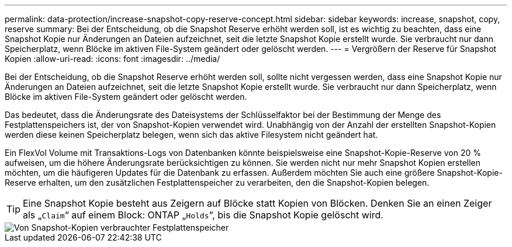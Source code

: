 ---
permalink: data-protection/increase-snapshot-copy-reserve-concept.html 
sidebar: sidebar 
keywords: increase, snapshot, copy, reserve 
summary: Bei der Entscheidung, ob die Snapshot Reserve erhöht werden soll, ist es wichtig zu beachten, dass eine Snapshot Kopie nur Änderungen an Dateien aufzeichnet, seit die letzte Snapshot Kopie erstellt wurde. Sie verbraucht nur dann Speicherplatz, wenn Blöcke im aktiven File-System geändert oder gelöscht werden. 
---
= Vergrößern der Reserve für Snapshot Kopien
:allow-uri-read: 
:icons: font
:imagesdir: ../media/


[role="lead"]
Bei der Entscheidung, ob die Snapshot Reserve erhöht werden soll, sollte nicht vergessen werden, dass eine Snapshot Kopie nur Änderungen an Dateien aufzeichnet, seit die letzte Snapshot Kopie erstellt wurde. Sie verbraucht nur dann Speicherplatz, wenn Blöcke im aktiven File-System geändert oder gelöscht werden.

Das bedeutet, dass die Änderungsrate des Dateisystems der Schlüsselfaktor bei der Bestimmung der Menge des Festplattenspeichers ist, der von Snapshot-Kopien verwendet wird. Unabhängig von der Anzahl der erstellten Snapshot-Kopien werden diese keinen Speicherplatz belegen, wenn sich das aktive Filesystem nicht geändert hat.

Ein FlexVol Volume mit Transaktions-Logs von Datenbanken könnte beispielsweise eine Snapshot-Kopie-Reserve von 20 % aufweisen, um die höhere Änderungsrate berücksichtigen zu können. Sie werden nicht nur mehr Snapshot Kopien erstellen möchten, um die häufigeren Updates für die Datenbank zu erfassen. Außerdem möchten Sie auch eine größere Snapshot-Kopie-Reserve erhalten, um den zusätzlichen Festplattenspeicher zu verarbeiten, den die Snapshot-Kopien belegen.

[TIP]
====
Eine Snapshot Kopie besteht aus Zeigern auf Blöcke statt Kopien von Blöcken. Denken Sie an einen Zeiger als „`Claim`“ auf einem Block: ONTAP „`Holds`“, bis die Snapshot Kopie gelöscht wird.

====
image::../media/how-snapshots-consume-disk-space.gif[Von Snapshot-Kopien verbrauchter Festplattenspeicher]
